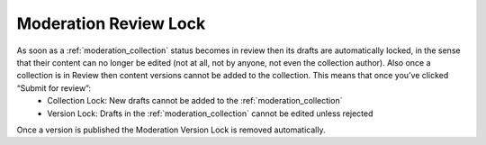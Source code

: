 .. _lock:

Moderation Review Lock
================================================
As soon as a :ref:`moderation_collection` status becomes in review then its drafts are automatically locked, in the sense that their content can no longer be edited (not at all, not by anyone, not even the collection author). Also once a collection is in Review then content versions cannot be added to the collection. This means that once you’ve clicked “Submit for review”:
 * Collection Lock: New drafts cannot be added to the :ref:`moderation_collection`
 * Version Lock: Drafts in the :ref:`moderation_collection` cannot be edited unless rejected

Once a version is published the Moderation Version Lock is removed automatically.
